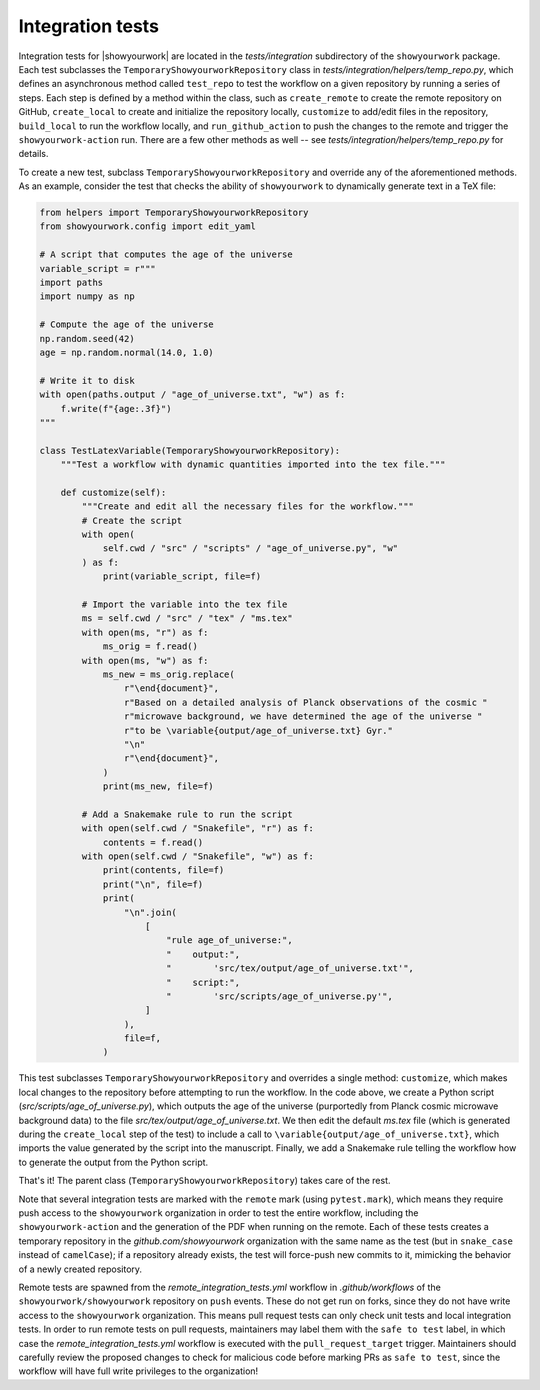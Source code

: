 Integration tests
=================

Integration tests for |showyourwork| are located in the `tests/integration`
subdirectory of the ``showyourwork`` package. Each test subclasses the
``TemporaryShowyourworkRepository`` class in `tests/integration/helpers/temp_repo.py`,
which defines an asynchronous method called ``test_repo`` to test the workflow
on a given repository by running a series of steps. Each step is defined by a
method within the class, such as ``create_remote`` to create the remote
repository on GitHub, ``create_local`` to create and initialize the repository
locally, ``customize`` to add/edit files in the repository, ``build_local`` to
run the workflow locally, and ``run_github_action`` to push the changes to the
remote and trigger the ``showyourwork-action`` run. There are a few other
methods as well -- see `tests/integration/helpers/temp_repo.py` for details.

To create a new test, subclass ``TemporaryShowyourworkRepository`` and override
any of the aforementioned methods. As an example, consider the test that checks
the ability of ``showyourwork`` to dynamically generate text in a TeX file:

.. code-block:: python

    from helpers import TemporaryShowyourworkRepository
    from showyourwork.config import edit_yaml

    # A script that computes the age of the universe
    variable_script = r"""
    import paths
    import numpy as np

    # Compute the age of the universe
    np.random.seed(42)
    age = np.random.normal(14.0, 1.0)

    # Write it to disk
    with open(paths.output / "age_of_universe.txt", "w") as f:
        f.write(f"{age:.3f}")
    """

    class TestLatexVariable(TemporaryShowyourworkRepository):
        """Test a workflow with dynamic quantities imported into the tex file."""

        def customize(self):
            """Create and edit all the necessary files for the workflow."""
            # Create the script
            with open(
                self.cwd / "src" / "scripts" / "age_of_universe.py", "w"
            ) as f:
                print(variable_script, file=f)

            # Import the variable into the tex file
            ms = self.cwd / "src" / "tex" / "ms.tex"
            with open(ms, "r") as f:
                ms_orig = f.read()
            with open(ms, "w") as f:
                ms_new = ms_orig.replace(
                    r"\end{document}",
                    r"Based on a detailed analysis of Planck observations of the cosmic "
                    r"microwave background, we have determined the age of the universe "
                    r"to be \variable{output/age_of_universe.txt} Gyr."
                    "\n"
                    r"\end{document}",
                )
                print(ms_new, file=f)

            # Add a Snakemake rule to run the script
            with open(self.cwd / "Snakefile", "r") as f:
                contents = f.read()
            with open(self.cwd / "Snakefile", "w") as f:
                print(contents, file=f)
                print("\n", file=f)
                print(
                    "\n".join(
                        [
                            "rule age_of_universe:",
                            "    output:",
                            "        'src/tex/output/age_of_universe.txt'",
                            "    script:",
                            "        'src/scripts/age_of_universe.py'",
                        ]
                    ),
                    file=f,
                )

This test subclasses ``TemporaryShowyourworkRepository`` and overrides a single
method: ``customize``, which makes local changes to the repository before
attempting to run the workflow. In the code above, we create a Python script
(`src/scripts/age_of_universe.py`), which outputs the age of the universe
(purportedly from Planck cosmic microwave background data)
to the file `src/tex/output/age_of_universe.txt`.
We then edit the default `ms.tex` file (which is generated during the ``create_local``
step of the test) to include a call to ``\variable{output/age_of_universe.txt}``,
which imports the value generated by the script into the manuscript.
Finally, we add a Snakemake rule telling the workflow how to generate
the output from the Python script.

That's it! The parent class (``TemporaryShowyourworkRepository``) takes care
of the rest.

Note that several integration tests are marked with the ``remote`` mark (using ``pytest.mark``),
which means they require push access to the ``showyourwork`` organization in order
to test the entire workflow, including the ``showyourwork-action`` and the generation
of the PDF when running on the remote.
Each of these tests creates a temporary repository in the
`github.com/showyourwork` organization with the same name as the test
(but in ``snake_case`` instead of ``camelCase``); if a repository already exists,
the test will force-push new commits to it, mimicking the behavior of a newly
created repository.

Remote tests are spawned from the `remote_integration_tests.yml`
workflow in `.github/workflows` of the ``showyourwork/showyourwork`` repository
on ``push`` events. These do not get run on forks, since they do not have
write access to the ``showyourwork`` organization. This means pull request
tests can only check unit tests and local integration tests. In order to run
remote tests on pull requests, maintainers may label them with the ``safe to test``
label, in which case the `remote_integration_tests.yml` workflow is executed with the
``pull_request_target`` trigger. Maintainers should carefully review the proposed
changes to check for malicious code before marking PRs as ``safe to test``, since
the workflow will have full write privileges to the organization!
